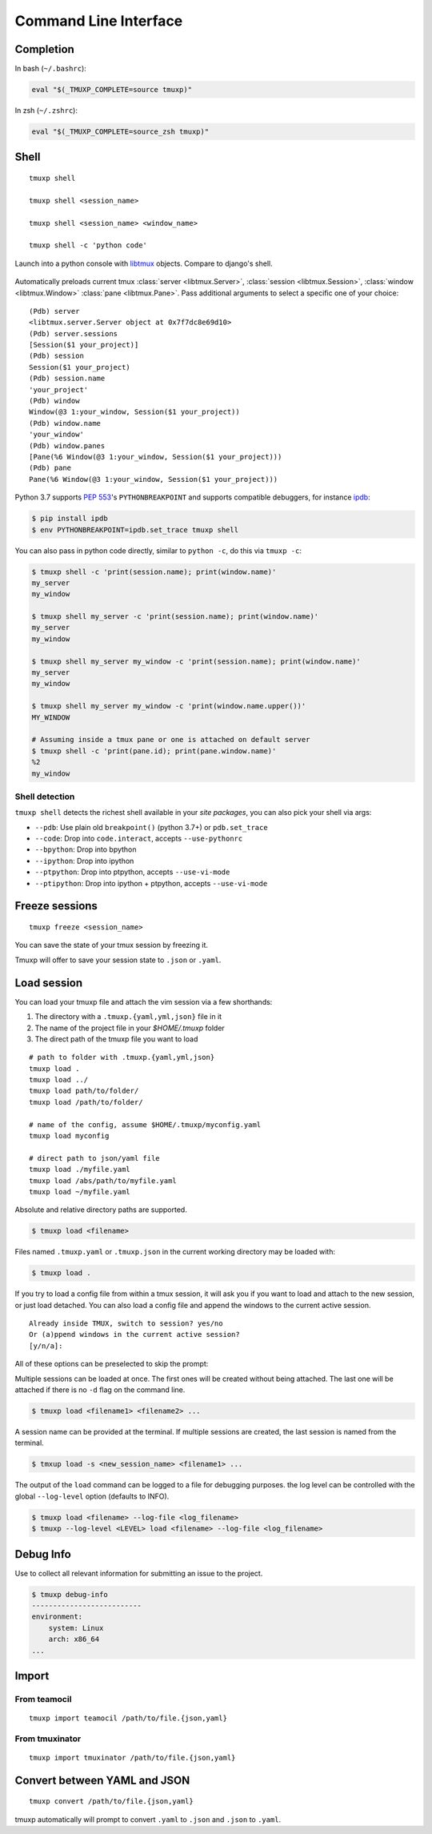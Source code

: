 .. _cli:
.. _commands:

======================
Command Line Interface
======================

.. _completion:

Completion
----------

In bash (``~/.bashrc``):

.. code-block:: sh

    eval "$(_TMUXP_COMPLETE=source tmuxp)"

In zsh (``~/.zshrc``):

.. code-block:: sh

    eval "$(_TMUXP_COMPLETE=source_zsh tmuxp)"

.. _cli_shell:

Shell
-----

::

    tmuxp shell

    tmuxp shell <session_name>

    tmuxp shell <session_name> <window_name>

    tmuxp shell -c 'python code'

Launch into a python console with `libtmux`_ objects. Compare to django's shell.

  .. image:: _static/tmuxp-shell.gif
     :width: 100%

Automatically preloads current tmux :class:`server <libtmux.Server>`,
:class:`session <libtmux.Session>`, :class:`window <libtmux.Window>` 
:class:`pane <libtmux.Pane>`. Pass additional arguments to select a
specific one of your choice::

    (Pdb) server
    <libtmux.server.Server object at 0x7f7dc8e69d10>
    (Pdb) server.sessions
    [Session($1 your_project)]
    (Pdb) session
    Session($1 your_project)
    (Pdb) session.name
    'your_project'
    (Pdb) window
    Window(@3 1:your_window, Session($1 your_project))
    (Pdb) window.name
    'your_window'
    (Pdb) window.panes
    [Pane(%6 Window(@3 1:your_window, Session($1 your_project)))
    (Pdb) pane
    Pane(%6 Window(@3 1:your_window, Session($1 your_project)))

Python 3.7 supports `PEP 553`_'s ``PYTHONBREAKPOINT`` and supports
compatible debuggers, for instance `ipdb`_:

.. code-block:: sh

   $ pip install ipdb
   $ env PYTHONBREAKPOINT=ipdb.set_trace tmuxp shell

You can also pass in python code directly, similar to ``python -c``, do
this via ``tmuxp -c``:

.. code-block:: shell

   $ tmuxp shell -c 'print(session.name); print(window.name)'
   my_server
   my_window

   $ tmuxp shell my_server -c 'print(session.name); print(window.name)'
   my_server
   my_window

   $ tmuxp shell my_server my_window -c 'print(session.name); print(window.name)'
   my_server
   my_window

   $ tmuxp shell my_server my_window -c 'print(window.name.upper())'
   MY_WINDOW

   # Assuming inside a tmux pane or one is attached on default server
   $ tmuxp shell -c 'print(pane.id); print(pane.window.name)'
   %2
   my_window

.. _PEP 553: https://www.python.org/dev/peps/pep-0553/
.. _ipdb: https://pypi.org/project/ipdb/
.. _libtmux: https://libtmux.git-pull.com

Shell detection
~~~~~~~~~~~~~~~

``tmuxp shell`` detects the richest shell available in your *site packages*, you can also pick your shell via args:

- ``--pdb``: Use plain old ``breakpoint()`` (python 3.7+) or
  ``pdb.set_trace``
- ``--code``: Drop into ``code.interact``, accepts ``--use-pythonrc``
- ``--bpython``: Drop into bpython
- ``--ipython``: Drop into ipython
- ``--ptpython``: Drop into ptpython, accepts ``--use-vi-mode``
- ``--ptipython``: Drop into ipython + ptpython, accepts
  ``--use-vi-mode``

.. _cli_freeze:

Freeze sessions
---------------

::

    tmuxp freeze <session_name>

You can save the state of your tmux session by freezing it.

Tmuxp will offer to save your session state to ``.json`` or ``.yaml``.

.. _cli_load:

Load session
------------

You can load your tmuxp file and attach the vim session via a few
shorthands:

1. The directory with a ``.tmuxp.{yaml,yml,json}`` file in it
2. The name of the project file in your `$HOME/.tmuxp` folder
3. The direct path of the tmuxp file you want to load

::

    # path to folder with .tmuxp.{yaml,yml,json}
    tmuxp load .
    tmuxp load ../
    tmuxp load path/to/folder/
    tmuxp load /path/to/folder/

    # name of the config, assume $HOME/.tmuxp/myconfig.yaml
    tmuxp load myconfig

    # direct path to json/yaml file
    tmuxp load ./myfile.yaml
    tmuxp load /abs/path/to/myfile.yaml
    tmuxp load ~/myfile.yaml

Absolute and relative directory paths are supported.

.. code-block:: bash

    $ tmuxp load <filename>

Files named ``.tmuxp.yaml`` or ``.tmuxp.json`` in the current working
directory may be loaded with:

.. code-block:: bash

    $ tmuxp load .

If you try to load a config file from within a tmux session, it will ask you
if you want to load and attach to the new session, or just load detached.
You can also load a config file and append the windows to the current active session.

::

    Already inside TMUX, switch to session? yes/no
    Or (a)ppend windows in the current active session?
    [y/n/a]:

All of these options can be preselected to skip the prompt:

.. code-block:: bash
    $ tmuxp load -y config # load attached
    $ tmuxp load -d config # load detached
    $ tmuxp load -a config # append windows

Multiple sessions can be loaded at once. The first ones will be created
without being attached. The last one will be attached if there is no
``-d`` flag on the command line.

.. code-block:: bash

    $ tmuxp load <filename1> <filename2> ...

A session name can be provided at the terminal. If multiple sessions 
are created, the last session is named from the terminal.

.. code-block:: bash

    $ tmxup load -s <new_session_name> <filename1> ...

The output of the ``load`` command can be logged to a file for 
debugging purposes. the log level can be controlled with the global
``--log-level`` option (defaults to INFO).

.. code-block:: bash

    $ tmuxp load <filename> --log-file <log_filename>
    $ tmuxp --log-level <LEVEL> load <filename> --log-file <log_filename>


.. _cli_debug_info:

Debug Info
----------

Use to collect all relevant information for submitting an issue to 
the project.

.. code-block:: bash

    $ tmuxp debug-info
    --------------------------
    environment:
        system: Linux
        arch: x86_64
    ...

.. _cli_import:

Import
------

.. _import_teamocil:

From teamocil
~~~~~~~~~~~~~

::

    tmuxp import teamocil /path/to/file.{json,yaml}

.. _import_tmuxinator:

From tmuxinator
~~~~~~~~~~~~~~~

::

    tmuxp import tmuxinator /path/to/file.{json,yaml}

.. _convert_config:

Convert between YAML and JSON
-----------------------------

::

    tmuxp convert /path/to/file.{json,yaml}

tmuxp automatically will prompt to convert ``.yaml`` to ``.json`` and
``.json`` to  ``.yaml``.
